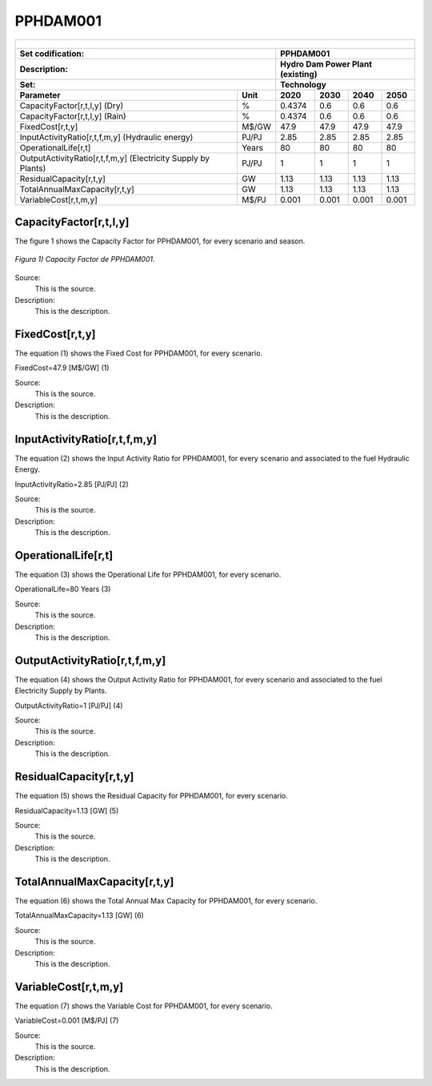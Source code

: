 PPHDAM001
=====================================

+-------------------------------------------------+-------+--------------+--------------+--------------+--------------+
| .. figure:: img/PHH.jpg                                                                                             |
|    :align:   center                                                                                                 |
|    :width:   500 px                                                                                                 |
+-------------------------------------------------+-------+--------------+--------------+--------------+--------------+
| Set codification:                                       |PPHDAM001                                                  |
+-------------------------------------------------+-------+--------------+--------------+--------------+--------------+
| Description:                                            |Hydro Dam Power Plant (existing)                           |
+-------------------------------------------------+-------+--------------+--------------+--------------+--------------+
| Set:                                                    |Technology                                                 |
+-------------------------------------------------+-------+--------------+--------------+--------------+--------------+
| Parameter                                       | Unit  | 2020         | 2030         | 2040         |  2050        |
+=================================================+=======+==============+==============+==============+==============+
| CapacityFactor[r,t,l,y] (Dry)                   |   %   | 0.4374       | 0.6          | 0.6          | 0.6          |
+-------------------------------------------------+-------+--------------+--------------+--------------+--------------+
| CapacityFactor[r,t,l,y] (Rain)                  |   %   | 0.4374       | 0.6          | 0.6          | 0.6          |
+-------------------------------------------------+-------+--------------+--------------+--------------+--------------+
| FixedCost[r,t,y]                                | M$/GW | 47.9         | 47.9         | 47.9         | 47.9         |
+-------------------------------------------------+-------+--------------+--------------+--------------+--------------+
| InputActivityRatio[r,t,f,m,y] (Hydraulic        | PJ/PJ | 2.85         | 2.85         | 2.85         | 2.85         |
| energy)                                         |       |              |              |              |              |
+-------------------------------------------------+-------+--------------+--------------+--------------+--------------+
| OperationalLife[r,t]                            | Years | 80           | 80           | 80           | 80           |
+-------------------------------------------------+-------+--------------+--------------+--------------+--------------+
| OutputActivityRatio[r,t,f,m,y] (Electricity     | PJ/PJ | 1            | 1            | 1            | 1            |
| Supply by Plants)                               |       |              |              |              |              |
+-------------------------------------------------+-------+--------------+--------------+--------------+--------------+
| ResidualCapacity[r,t,y]                         |  GW   | 1.13         | 1.13         | 1.13         | 1.13         |
+-------------------------------------------------+-------+--------------+--------------+--------------+--------------+
| TotalAnnualMaxCapacity[r,t,y]                   |  GW   | 1.13         | 1.13         | 1.13         | 1.13         |
+-------------------------------------------------+-------+--------------+--------------+--------------+--------------+
| VariableCost[r,t,m,y]                           | M$/PJ | 0.001        | 0.001        | 0.001        | 0.001        |
+-------------------------------------------------+-------+--------------+--------------+--------------+--------------+



CapacityFactor[r,t,l,y]
+++++++++
The figure 1 shows the Capacity Factor for PPHDAM001, for every scenario and season.

.. figure:: img/PPHDAM001_CapacityFactor.png
   :align:   center
   :width:   700 px
   
   *Figura 1) Capacity Factor de PPHDAM001.*

Source:
   This is the source. 
   
Description: 
   This is the description. 

FixedCost[r,t,y]
+++++++++
The equation (1) shows the Fixed Cost for PPHDAM001, for every scenario.

FixedCost=47.9 [M$/GW]   (1)

Source:
   This is the source. 
   
Description: 
   This is the description.
   
InputActivityRatio[r,t,f,m,y]
+++++++++
The equation (2) shows the Input Activity Ratio for PPHDAM001, for every scenario and associated to the fuel Hydraulic Energy.

InputActivityRatio=2.85 [PJ/PJ]   (2)

Source:
   This is the source. 
   
Description: 
   This is the description.   
   
OperationalLife[r,t]
+++++++++
The equation (3) shows the Operational Life for PPHDAM001, for every scenario.

OperationalLife=80 Years   (3)

Source:
   This is the source. 
   
Description: 
   This is the description.   
   
OutputActivityRatio[r,t,f,m,y]
+++++++++
The equation (4) shows the Output Activity Ratio for PPHDAM001, for every scenario and associated to the fuel Electricity Supply by Plants.

OutputActivityRatio=1 [PJ/PJ]   (4)

Source:
   This is the source. 
   
Description: 
   This is the description.      
   
ResidualCapacity[r,t,y]
+++++++++
The equation (5) shows the Residual Capacity for PPHDAM001, for every scenario.

ResidualCapacity=1.13 [GW]   (5)

Source:
   This is the source. 
   
Description: 
   This is the description.         
   
TotalAnnualMaxCapacity[r,t,y]
+++++++++
The equation (6) shows the Total Annual Max Capacity for PPHDAM001, for every scenario.

TotalAnnualMaxCapacity=1.13 [GW]   (6)

Source:
   This is the source. 
   
Description: 
   This is the description.            
   
VariableCost[r,t,m,y]
+++++++++
The equation (7) shows the Variable Cost for PPHDAM001, for every scenario.

VariableCost=0.001 [M$/PJ]   (7)

Source:
   This is the source. 
   
Description: 
   This is the description. 
